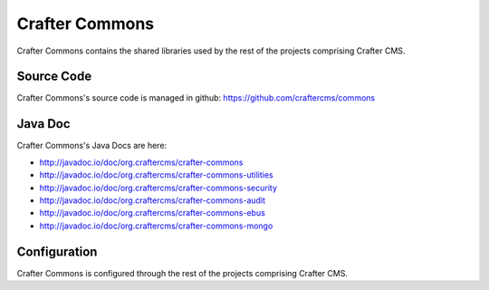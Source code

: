 .. index:: Projects; Crafter Commons

.. _crafter-commons:

===============
Crafter Commons
===============

Crafter Commons contains the shared libraries used by the rest of the projects comprising Crafter CMS.

-----------
Source Code
-----------

Crafter Commons's source code is managed in github: https://github.com/craftercms/commons

--------
Java Doc
--------

Crafter Commons's Java Docs are here:

* http://javadoc.io/doc/org.craftercms/crafter-commons
* http://javadoc.io/doc/org.craftercms/crafter-commons-utilities
* http://javadoc.io/doc/org.craftercms/crafter-commons-security
* http://javadoc.io/doc/org.craftercms/crafter-commons-audit
* http://javadoc.io/doc/org.craftercms/crafter-commons-ebus
* http://javadoc.io/doc/org.craftercms/crafter-commons-mongo

-------------
Configuration
-------------

Crafter Commons is configured through the rest of the projects comprising Crafter CMS.

